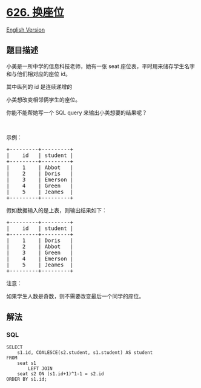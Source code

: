 * [[https://leetcode-cn.com/problems/exchange-seats][626. 换座位]]
  :PROPERTIES:
  :CUSTOM_ID: 换座位
  :END:
[[./solution/0600-0699/0626.Exchange Seats/README_EN.org][English
Version]]

** 题目描述
   :PROPERTIES:
   :CUSTOM_ID: 题目描述
   :END:

#+begin_html
  <!-- 这里写题目描述 -->
#+end_html

#+begin_html
  <p>
#+end_html

小美是一所中学的信息科技老师，她有一张
seat 座位表，平时用来储存学生名字和与他们相对应的座位 id。

#+begin_html
  </p>
#+end_html

#+begin_html
  <p>
#+end_html

其中纵列的 id 是连续递增的

#+begin_html
  </p>
#+end_html

#+begin_html
  <p>
#+end_html

小美想改变相邻俩学生的座位。

#+begin_html
  </p>
#+end_html

#+begin_html
  <p>
#+end_html

你能不能帮她写一个 SQL query 来输出小美想要的结果呢？

#+begin_html
  </p>
#+end_html

#+begin_html
  <p>
#+end_html

 

#+begin_html
  </p>
#+end_html

#+begin_html
  <p>
#+end_html

示例：

#+begin_html
  </p>
#+end_html

#+begin_html
  <pre>
  +---------+---------+
  |    id   | student |
  +---------+---------+
  |    1    | Abbot   |
  |    2    | Doris   |
  |    3    | Emerson |
  |    4    | Green   |
  |    5    | Jeames  |
  +---------+---------+
  </pre>
#+end_html

#+begin_html
  <p>
#+end_html

假如数据输入的是上表，则输出结果如下：

#+begin_html
  </p>
#+end_html

#+begin_html
  <pre>
  +---------+---------+
  |    id   | student |
  +---------+---------+
  |    1    | Doris   |
  |    2    | Abbot   |
  |    3    | Green   |
  |    4    | Emerson |
  |    5    | Jeames  |
  +---------+---------+</pre>
#+end_html

#+begin_html
  <p>
#+end_html

注意：

#+begin_html
  </p>
#+end_html

#+begin_html
  <p>
#+end_html

如果学生人数是奇数，则不需要改变最后一个同学的座位。

#+begin_html
  </p>
#+end_html

** 解法
   :PROPERTIES:
   :CUSTOM_ID: 解法
   :END:

#+begin_html
  <!-- 这里可写通用的实现逻辑 -->
#+end_html

#+begin_html
  <!-- tabs:start -->
#+end_html

*** *SQL*
    :PROPERTIES:
    :CUSTOM_ID: sql
    :END:
#+begin_example
  SELECT
      s1.id, COALESCE(s2.student, s1.student) AS student
  FROM
      seat s1
          LEFT JOIN
      seat s2 ON (s1.id+1)^1-1 = s2.id
  ORDER BY s1.id;
#+end_example

#+begin_html
  <!-- tabs:end -->
#+end_html
